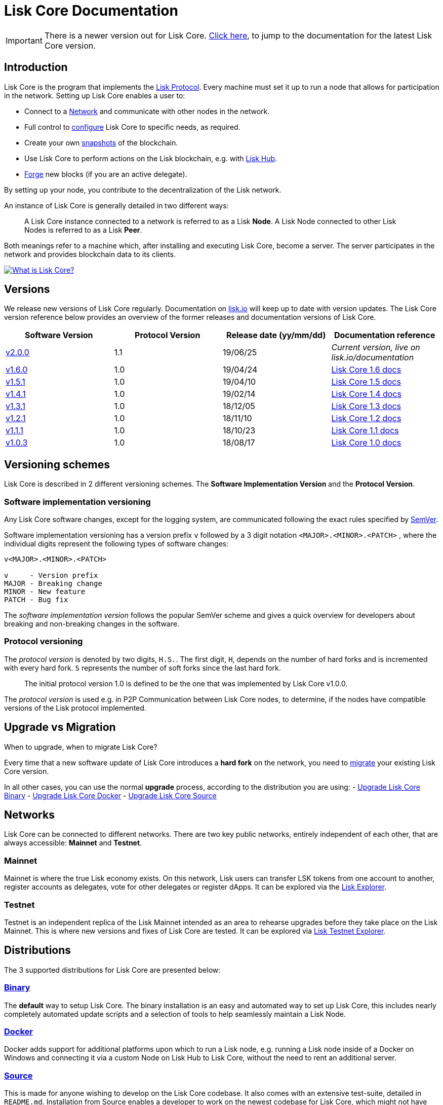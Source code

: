 = Lisk Core Documentation

ifeval::[{page-component-version} !== master]
IMPORTANT: There is a newer version out for Lisk Core. xref:master@{page-module}::{page-relative}[Click here], to jump to the documentation for the latest Lisk Core version.
endif::[]

== Introduction

Lisk Core is the program that implements the
link:../lisk-protocol/introduction.md[Lisk Protocol]. Every machine must
set it up to run a node that allows for participation in the network.
Setting up Lisk Core enables a user to:

* Connect to a link:#networks[Network] and communicate with other nodes
in the network.
* Full control to link:configuration.md[configure] Lisk Core to specific
needs, as required.
* Create your own link:#snapshots[snapshots] of the blockchain.
* Use Lisk Core to perform actions on the Lisk blockchain, e.g. with
https://github.com/LiskHQ/lisk-docs/blob/master/lisk-hub/introduction.md#network-switcher[Lisk
Hub].
* link:configuration.md#forging[Forge] new blocks (if you are an active
delegate).

By setting up your node, you contribute to the decentralization of the
Lisk network.

An instance of Lisk Core is generally detailed in two different ways:

____
A Lisk Core instance connected to a network is referred to as a Lisk
*Node*. A Lisk Node connected to other Lisk Nodes is referred to as a
Lisk *Peer*.
____

Both meanings refer to a machine which, after installing and executing
Lisk Core, become a server. The server participates in the network and
provides blockchain data to its clients.

https://www.youtube.com/watch?v=RfF9EPwQDOY[image:https://img.youtube.com/vi/RfF9EPwQDOY/0.jpg[What
is Lisk Core?]]

== Versions

We release new versions of Lisk Core regularly. Documentation on
https://lisk.io/documentation[lisk.io] will keep up to date with version
updates. The Lisk Core version reference below provides an overview of
the former releases and documentation versions of Lisk Core.

[width="100%",cols="25%,25%,25%,25%",options="header",]
|===
|Software Version |Protocol Version |Release date (yy/mm/dd)
|Documentation reference
|https://github.com/LiskHQ/lisk-core/releases/tag/v2.0.0[v2.0.0] |1.1
|19/06/25 |_Current version, live on lisk.io/documentation_

|https://github.com/LiskHQ/lisk-sdk/releases/tag/v1.6.0[v1.6.0] |1.0
|19/04/24
|https://github.com/LiskHQ/lisk-docs/blob/core-1.6.0/introduction.md[Lisk
Core 1.6 docs]

|https://github.com/LiskHQ/lisk-sdk/releases/tag/v1.5.1[v1.5.1] |1.0
|19/04/10
|https://github.com/LiskHQ/lisk-docs/blob/core-1.5.0/introduction.md[Lisk
Core 1.5 docs]

|https://github.com/LiskHQ/lisk-sdk/releases/tag/v1.4.1[v1.4.1] |1.0
|19/02/14
|https://github.com/LiskHQ/lisk-docs/blob/core-1.4.0/introduction.md[Lisk
Core 1.4 docs]

|https://github.com/LiskHQ/lisk-sdk/releases/tag/v1.3.1[v1.3.1] |1.0
|18/12/05
|https://github.com/LiskHQ/lisk-docs/blob/core-1.3.0/introduction.md[Lisk
Core 1.3 docs]

|https://github.com/LiskHQ/lisk-sdk/releases/tag/v1.2.1[v1.2.1] |1.0
|18/11/10
|https://github.com/LiskHQ/lisk-docs/blob/core-1.2.0/introduction.md[Lisk
Core 1.2 docs]

|https://github.com/LiskHQ/lisk-sdk/releases/tag/v1.1.1[v1.1.1] |1.0
|18/10/23
|https://github.com/LiskHQ/lisk-docs/blob/core-1.1.0/introduction.md[Lisk
Core 1.1 docs]

|https://github.com/LiskHQ/lisk-sdk/releases/tag/v1.0.3[v1.0.3] |1.0
|18/08/17
|https://github.com/LiskHQ/lisk-docs/blob/core-1.0.0/introduction.md[Lisk
Core 1.0 docs]
|===

== Versioning schemes

Lisk Core is described in 2 different versioning schemes. The *Software
Implementation Version* and the *Protocol Version*.

=== Software implementation versioning

Any Lisk Core software changes, except for the logging system, are
communicated following the exact rules specified by
https://semver.org/[SemVer].

Software implementation versioning has a version prefix `+v+` followed
by a 3 digit notation `+<MAJOR>.<MINOR>.<PATCH>+` , where the individual
digits represent the following types of software changes:

....
v<MAJOR>.<MINOR>.<PATCH>

v     - Version prefix
MAJOR - Breaking change
MINOR - New feature
PATCH - Bug fix
....

The _software implementation version_ follows the popular SemVer scheme
and gives a quick overview for developers about breaking and
non-breaking changes in the software.

=== Protocol versioning

The _protocol version_ is denoted by two digits, `+H.S.+`. The first
digit, `+H+`, depends on the number of hard forks and is incremented
with every hard fork. `+S+` represents the number of soft forks since
the last hard fork.

____
The initial protocol version 1.0 is defined to be the one that was
implemented by Lisk Core v1.0.0.
____

The _protocol version_ is used e.g. in P2P Communication between Lisk
Core nodes, to determine, if the nodes have compatible versions of the
Lisk protocol implemented.

== Upgrade vs Migration

When to upgrade, when to migrate Lisk Core?

Every time that a new software update of Lisk Core introduces a *hard
fork* on the network, you need to link:migration.md[migrate] your
existing Lisk Core version.

In all other cases, you can use the normal *upgrade* process, according
to the distribution you are using: - link:upgrade/binary.md[Upgrade Lisk
Core Binary] - link:upgrade/docker.md[Upgrade Lisk Core Docker] -
link:upgrade/source.md[Upgrade Lisk Core Source]

== Networks

Lisk Core can be connected to different networks. There are two key
public networks, entirely independent of each other, that are always
accessible: *Mainnet* and *Testnet*.

=== Mainnet

Mainnet is where the true Lisk economy exists. On this network, Lisk
users can transfer LSK tokens from one account to another, register
accounts as delegates, vote for other delegates or register dApps. It
can be explored via the https://explorer.lisk.io[Lisk Explorer].

=== Testnet

Testnet is an independent replica of the Lisk Mainnet intended as an
area to rehearse upgrades before they take place on the Lisk Mainnet.
This is where new versions and fixes of Lisk Core are tested. It can be
explored via https://testnet-explorer.lisk.io[Lisk Testnet Explorer].

== Distributions

The 3 supported distributions for Lisk Core are presented below:

=== link:setup/binary.md[Binary]

The *default* way to setup Lisk Core. The binary installation is an easy
and automated way to set up Lisk Core, this includes nearly completely
automated update scripts and a selection of tools to help seamlessly
maintain a Lisk Node.

=== link:setup/docker.md[Docker]

Docker adds support for additional platforms upon which to run a Lisk
node, e.g. running a Lisk node inside of a Docker on Windows and
connecting it via a custom Node on Lisk Hub to Lisk Core, without the
need to rent an additional server.

=== link:setup/source.md[Source]

This is made for anyone wishing to develop on the Lisk Core codebase. It
also comes with an extensive test-suite, detailed in `+README.md+`.
Installation from Source enables a developer to work on the newest
codebase for Lisk Core, which might not have been tagged for a release,
yet.

== Snapshots

A snapshot is a backup of the complete blockchain. It can be used to
speed up the sync process, instead of having to validate all
transactions starting from genesis block to current block height. Lisk
provides official snapshots of the blockchain, see
http://snapshots.lisk.io.

How to rebuild from a snapshot, and how to create your own snapshots is
explained in the Administration section for each
link:#lisk-core-distributions[distribution] of Lisk Core.

____
We recommend using link:administration/binary.md#create-snapshot[Lisk
Core Binary] for creating own snapshots, as it provides a script to
create snapshots most convenience.
____

== Technology stack

The Lisk Core consists of 4 main technologies:

https://nodejs.org[image:assets/nodejs.png[Node.js,title="Node.js"]]

https://nodejs.org/[Node.js] serves as the underlying engine for code
execution in Lisk Core. Node.js is an open-source, cross-platform
JavaScript run-time environment that executes JavaScript code
server-side. Node.js uses an event-driven, non-blocking I/O model that
makes it lightweight and efficient.

https://swagger.io[image:assets/swagger-logo.png[Swagger,title="Swagger"]]

https://swagger.io[Swagger] is an open source software framework backed
by a large ecosystem of tools that helps developers design, build,
document, and consume RESTful Web services. As part of the Lisk Core
documentation, the whole API specification can be explored interactively
via the Swagger-UI interface.

https://www.postgresql.org[image:assets/postgresql.png[PostgreSQL,title="PostgreSQL"]]

https://www.postgresql.org[PostgreSQL] is a powerful, open source
object-relational database system with over 30 years of active
development which has earned it a strong reputation for reliability,
feature robustness, and performance. All Information on the Lisk
mainchain is stored inside of PostgreSQL databases.

https://redis.io[image:assets/redis.png[Redis,title="Swagger"]]

https://redis.io[Redis] is an open source, in-memory data structure
store. Lisk Core mainly uses it to cache API responses. This prevents
performance drops in the application, for example when the same API
request is sent repeatedly.

== Contribute to the Codebase

Everyone is invited to contribute to the Lisk Core project. We welcome
and appreciate all contributions.

=== Github

All necessary information can be found on our
https://github.com/LiskHQ/lisk-core[Lisk Core Github].

=== Contribution Guidelines

Please be sure to read and follow our
https://github.com/LiskHQ/lisk-core/blob/master/docs/CONTRIBUTING.md[Contribution
Guidelines].

=== Discord

If you have any further questions please join our
https://discord.gg/GA9DZmt[Lisk Discord] channel.
